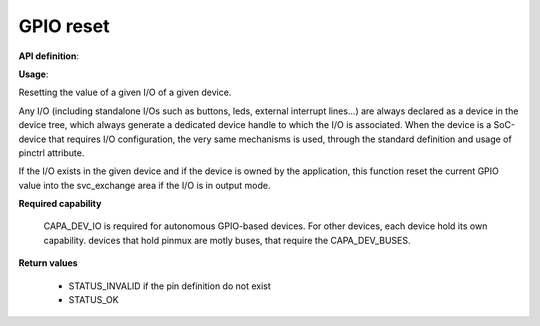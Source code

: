 GPIO reset
""""""""""

**API definition**:

.. code-block:: rust
   :caption: Rust UAPI for gpio_reset syscall

   mod uapi {
      fn gpio_reset(device: devh_t, io_identifier: u8) -> Status
   }

.. code-block:: c
   :caption: C UAPI for gpio_reset syscall

   enum Status sys_gpio_reset(devh_t device, uint8_t io_identifier);

**Usage**:

Resetting the value of a given I/O of a given device.

Any I/O (including standalone I/Os such as buttons, leds, external interrupt lines...)
are always declared as a device in the device tree, which always generate a dedicated
device handle to which the I/O is associated.
When the device is a SoC-device that requires I/O configuration, the very same
mechanisms is used, through the standard definition and usage of pinctrl attribute.

.. code-block:: dts
    :linenos:

    led0: led_0 {
		compatible = "gpio-leds";
    	outpost,owner = <0xbabe>;
    	pinctrl-0 = <&led_pc7>;
    	status = "okay";
	};

If the I/O exists in the given device and if the device is owned by the application,
this function reset the current GPIO value into the svc_exchange area if the
I/O is in output mode.

.. code-block:: C
   :linenos:
   :caption: getting I/O 0 from button

   if (sys_gpio_reset(myhandle, 0) != STATUS_OK) {
      // [...]
   }

**Required capability**

   CAPA_DEV_IO is required for autonomous GPIO-based devices. For other devices, each
   device hold its own capability. devices that hold pinmux are motly buses, that
   require the CAPA_DEV_BUSES.

**Return values**

   * STATUS_INVALID if the pin definition do not exist
   * STATUS_OK
